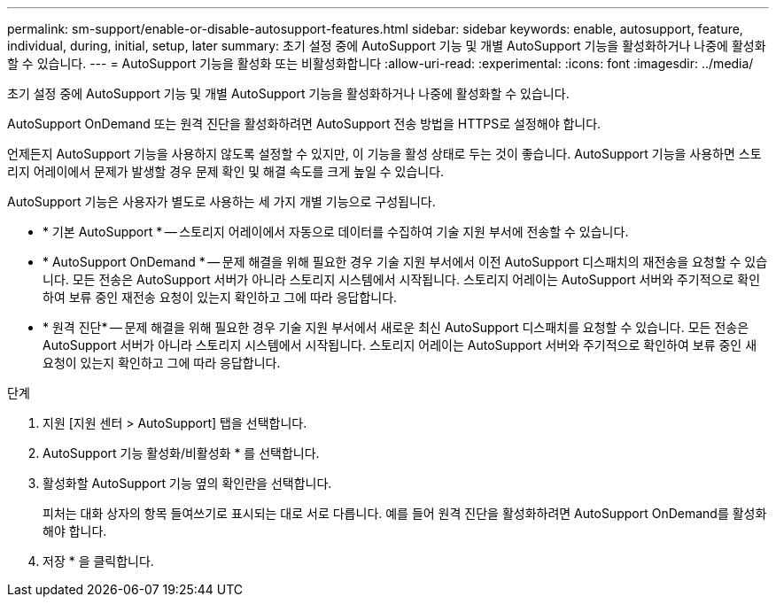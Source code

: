 ---
permalink: sm-support/enable-or-disable-autosupport-features.html 
sidebar: sidebar 
keywords: enable, autosupport, feature, individual, during, initial, setup, later 
summary: 초기 설정 중에 AutoSupport 기능 및 개별 AutoSupport 기능을 활성화하거나 나중에 활성화할 수 있습니다. 
---
= AutoSupport 기능을 활성화 또는 비활성화합니다
:allow-uri-read: 
:experimental: 
:icons: font
:imagesdir: ../media/


[role="lead"]
초기 설정 중에 AutoSupport 기능 및 개별 AutoSupport 기능을 활성화하거나 나중에 활성화할 수 있습니다.

AutoSupport OnDemand 또는 원격 진단을 활성화하려면 AutoSupport 전송 방법을 HTTPS로 설정해야 합니다.

언제든지 AutoSupport 기능을 사용하지 않도록 설정할 수 있지만, 이 기능을 활성 상태로 두는 것이 좋습니다. AutoSupport 기능을 사용하면 스토리지 어레이에서 문제가 발생할 경우 문제 확인 및 해결 속도를 크게 높일 수 있습니다.

AutoSupport 기능은 사용자가 별도로 사용하는 세 가지 개별 기능으로 구성됩니다.

* * 기본 AutoSupport * -- 스토리지 어레이에서 자동으로 데이터를 수집하여 기술 지원 부서에 전송할 수 있습니다.
* * AutoSupport OnDemand * -- 문제 해결을 위해 필요한 경우 기술 지원 부서에서 이전 AutoSupport 디스패치의 재전송을 요청할 수 있습니다. 모든 전송은 AutoSupport 서버가 아니라 스토리지 시스템에서 시작됩니다. 스토리지 어레이는 AutoSupport 서버와 주기적으로 확인하여 보류 중인 재전송 요청이 있는지 확인하고 그에 따라 응답합니다.
* * 원격 진단* -- 문제 해결을 위해 필요한 경우 기술 지원 부서에서 새로운 최신 AutoSupport 디스패치를 요청할 수 있습니다. 모든 전송은 AutoSupport 서버가 아니라 스토리지 시스템에서 시작됩니다. 스토리지 어레이는 AutoSupport 서버와 주기적으로 확인하여 보류 중인 새 요청이 있는지 확인하고 그에 따라 응답합니다.


.단계
. 지원 [지원 센터 > AutoSupport] 탭을 선택합니다.
. AutoSupport 기능 활성화/비활성화 * 를 선택합니다.
. 활성화할 AutoSupport 기능 옆의 확인란을 선택합니다.
+
피처는 대화 상자의 항목 들여쓰기로 표시되는 대로 서로 다릅니다. 예를 들어 원격 진단을 활성화하려면 AutoSupport OnDemand를 활성화해야 합니다.

. 저장 * 을 클릭합니다.

